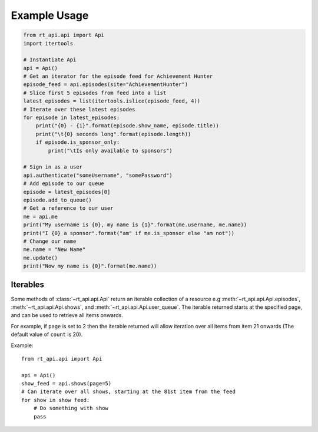 .. _examples:

=============
Example Usage
=============

.. code-block:: python

    from rt_api.api import Api
    import itertools

    # Instantiate Api
    api = Api()
    # Get an iterator for the episode feed for Achievement Hunter
    episode_feed = api.episodes(site="AchievementHunter")
    # Slice first 5 episodes from feed into a list
    latest_episodes = list(itertools.islice(episode_feed, 4))
    # Iterate over these latest episodes
    for episode in latest_episodes:
        print("{0} - {1}".format(episode.show_name, episode.title))
        print("\t{0} seconds long".format(episode.length))
        if episode.is_sponsor_only:
            print("\tIs only available to sponsors")

    # Sign in as a user
    api.authenticate("someUsername", "somePassword")
    # Add episode to our queue
    episode = latest_episodes[0]
    episode.add_to_queue()
    # Get a reference to our user
    me = api.me
    print("My username is {0}, my name is {1}".format(me.username, me.name))
    print("I {0} a sponsor".format("am" if me.is_sponsor else "am not"))
    # Change our name
    me.name = "New Name"
    me.update()
    print("Now my name is {0}".format(me.name))


---------
Iterables
---------
Some methods of :class:`~rt_api.api.Api` return an iterable collection of a resource
e.g :meth:`~rt_api.api.Api.episodes`, :meth:`~rt_api.api.Api.shows`,
and :meth:`~rt_api.api.Api.user_queue`.
The iterable returned starts at the specified page, and can be used to
retrieve all items onwards.

For example, if ``page`` is set to 2 then the iterable returned will allow iteration
over all items from item 21 onwards (The default value of ``count`` is 20).

Example::

    from rt_api.api import Api

    api = Api()
    show_feed = api.shows(page=5)
    # Can iterate over all shows, starting at the 81st item from the feed
    for show in show feed:
        # Do something with show
        pass
